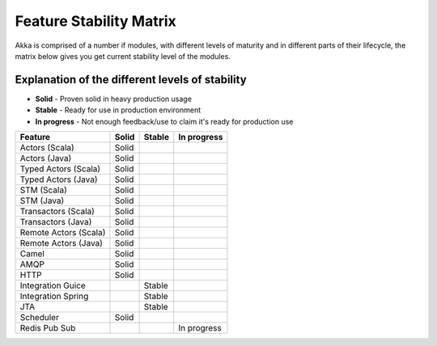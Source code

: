 Feature Stability Matrix
========================

Akka is comprised of a number if modules, with different levels of maturity and in different parts of their lifecycle, the matrix below gives you get current stability level of the modules.

Explanation of the different levels of stability
------------------------------------------------

* **Solid** - Proven solid in heavy production usage
* **Stable** - Ready for use in production environment
* **In progress** - Not enough feedback/use to claim it's ready for production use

================================  ============  ============  ============
Feature                           Solid         Stable        In progress
================================  ============  ============  ============
Actors (Scala)                    Solid
Actors (Java)                     Solid
Typed Actors (Scala)              Solid
Typed Actors (Java)               Solid
STM (Scala)                       Solid
STM (Java)                        Solid
Transactors (Scala)               Solid
Transactors (Java)                Solid
Remote Actors (Scala)             Solid
Remote Actors (Java)              Solid
Camel                             Solid
AMQP                              Solid
HTTP                              Solid
Integration Guice                               Stable
Integration Spring                              Stable
JTA                                             Stable
Scheduler                         Solid
Redis Pub Sub                                                 In progress
================================  ============  ============  ============
